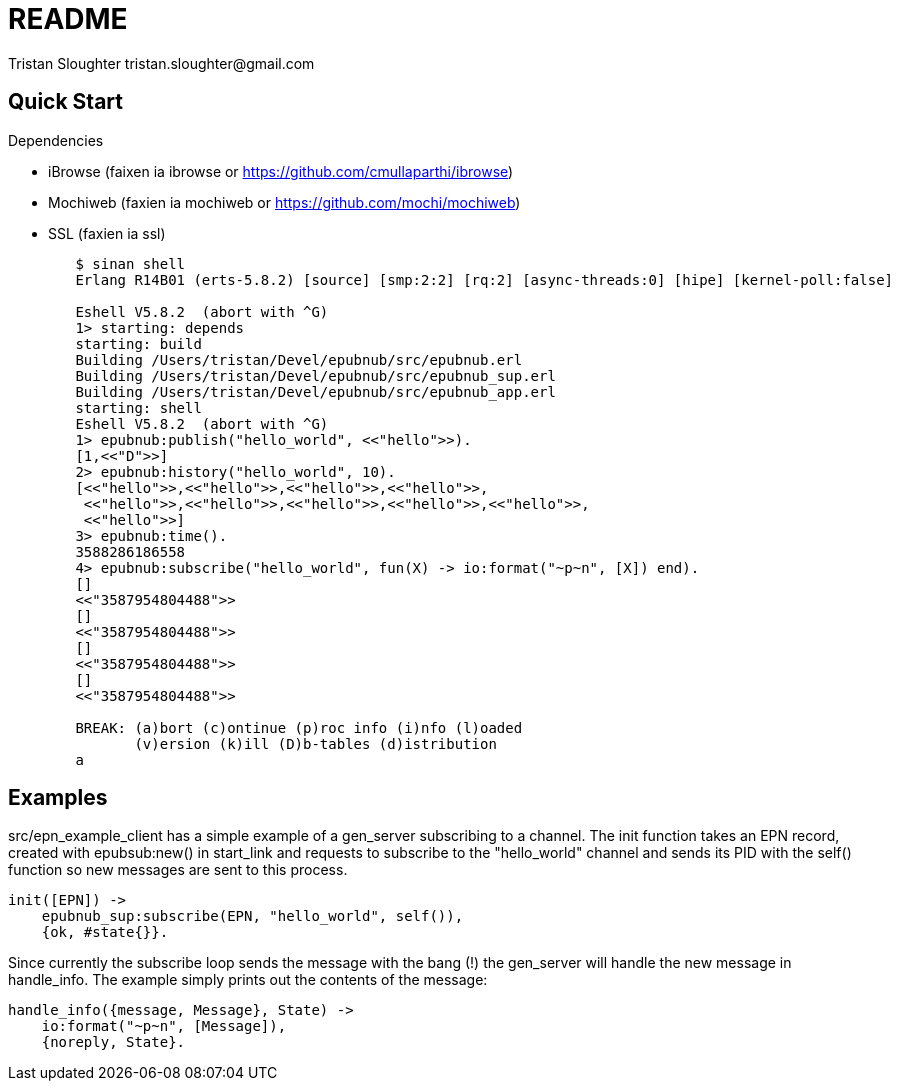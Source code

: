 // -*- mode: doc -*-

README
======
:Author: Tristan Sloughter tristan.sloughter@gmail.com
:website: http://wwww.erlware.org

Quick Start
-----------

.Dependencies
* iBrowse (faixen ia ibrowse or https://github.com/cmullaparthi/ibrowse)
* Mochiweb (faxien ia mochiweb or https://github.com/mochi/mochiweb)
* SSL (faxien ia ssl)

-----------------------------------------------------------------------------------------------------------------------------------
        $ sinan shell
        Erlang R14B01 (erts-5.8.2) [source] [smp:2:2] [rq:2] [async-threads:0] [hipe] [kernel-poll:false]

        Eshell V5.8.2  (abort with ^G)
        1> starting: depends
        starting: build
        Building /Users/tristan/Devel/epubnub/src/epubnub.erl
        Building /Users/tristan/Devel/epubnub/src/epubnub_sup.erl
        Building /Users/tristan/Devel/epubnub/src/epubnub_app.erl
        starting: shell
        Eshell V5.8.2  (abort with ^G)
        1> epubnub:publish("hello_world", <<"hello">>).
        [1,<<"D">>]
        2> epubnub:history("hello_world", 10).
        [<<"hello">>,<<"hello">>,<<"hello">>,<<"hello">>,
         <<"hello">>,<<"hello">>,<<"hello">>,<<"hello">>,<<"hello">>,
         <<"hello">>]
        3> epubnub:time().
        3588286186558
        4> epubnub:subscribe("hello_world", fun(X) -> io:format("~p~n", [X]) end).
        []
        <<"3587954804488">>
        []
        <<"3587954804488">>
        []
        <<"3587954804488">>
        []
        <<"3587954804488">>

        BREAK: (a)bort (c)ontinue (p)roc info (i)nfo (l)oaded
               (v)ersion (k)ill (D)b-tables (d)istribution
        a
-----------------------------------------------------------------------------------------------------------------------------------

Examples
--------

src/epn_example_client has a simple example of a gen_server subscribing to a channel. The init function takes an EPN record,
created with epubsub:new() in start_link and requests to subscribe to the "hello_world" channel and sends its PID with the
self() function so new messages are sent to this process.

-----------------------------------------------------------------------------------------------------------------------------------

init([EPN]) ->
    epubnub_sup:subscribe(EPN, "hello_world", self()),
    {ok, #state{}}.

-----------------------------------------------------------------------------------------------------------------------------------

Since currently the subscribe loop sends the message with the bang (!) the gen_server will handle the new message in handle_info.
The example simply prints out the contents of the message:

-----------------------------------------------------------------------------------------------------------------------------------

handle_info({message, Message}, State) ->
    io:format("~p~n", [Message]),
    {noreply, State}.

-----------------------------------------------------------------------------------------------------------------------------------

